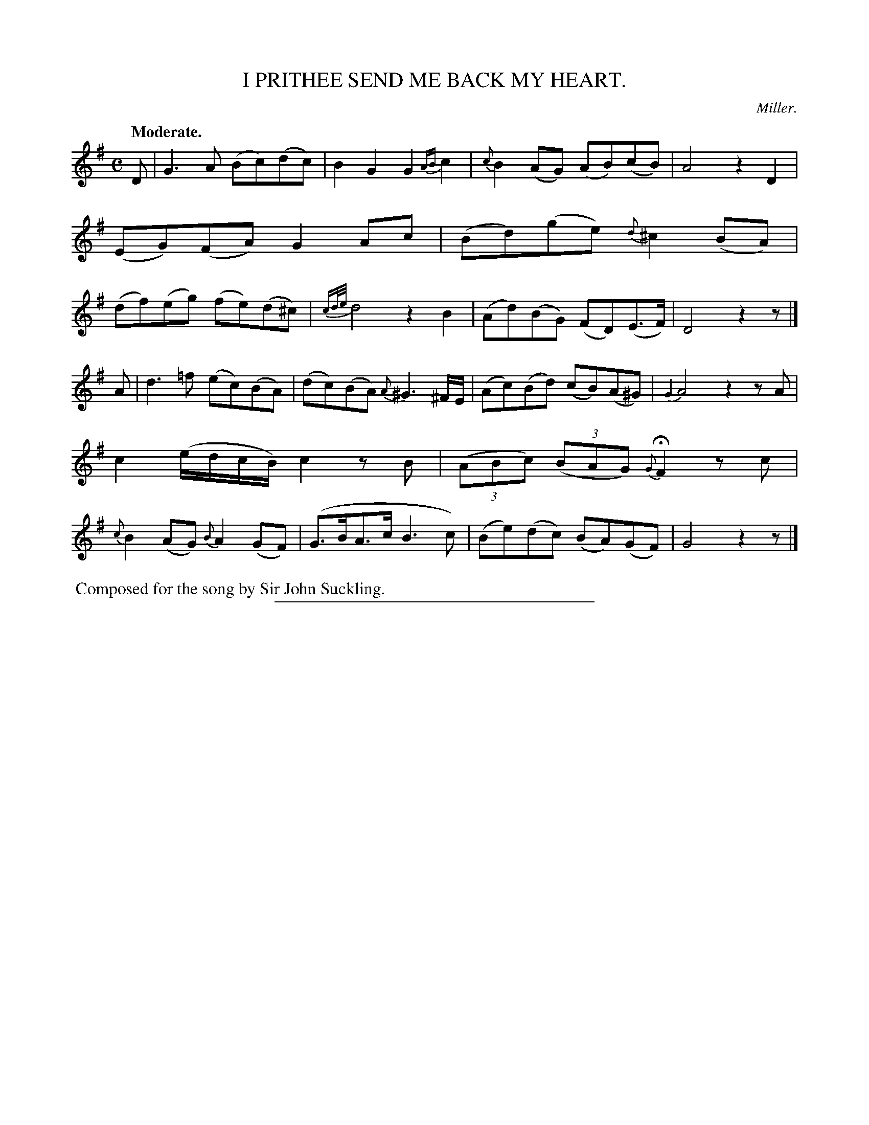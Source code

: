 X: 11192
T: I PRITHEE SEND ME BACK MY HEART.
C: Miller.
Q: "Moderate."
%R: air, reel
B: W. Hamilton "Universal Tune-Book" Vol. 1 Glasgow 1844 p.119 #2
S: http://imslp.org/wiki/Hamilton's_Universal_Tune-Book_(Various)
Z: 2016 John Chambers <jc:trillian.mit.edu>
M: C
L: 1/8
K: G
%%slurgraces yes
%%graceslurs yes
% - - - - - - - - - - - - - - - - - - - - - - - - -
D |\
G3A (Bc)(dc) | B2G2 G2{AB}c2 |\
{c}B2(AG) (AB)(cB) | A4 z2D2 |\
(EG)(FA) G2Ac | (Bd)(ge) {d}^c2(BA) |\
(df)(eg) (fe)(d^c) | {cd/e/}d4 z2B2 |\
(Ad)(BG) (FD)(E>F) | D4 z2z |]
A |\
d3=f (ec)(BA) | (dc)(BA) {A}^G3^F/E/ |\
(Ac)(Bd) (cB)(A^G) | {G2}A4 z2zA |\
c2 (e/d/c/B/) c2zB | (3(ABc) (3(BAG) {G}HF2zc |\
{c}B2(AG) {B}A2(GF) | (G>BA>c B3c) |\
(Be)(dc) (BA)(GF) | G4 z2z |]
% - - - - - - - - - - - - - - - - - - - - - - - - -
%%begintext align
%% Composed for the song by Sir John Suckling.
%%endtext
%%sep 1 1 300
